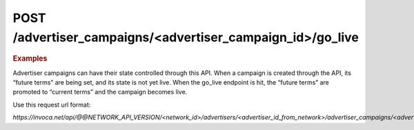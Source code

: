 POST  /advertiser_campaigns/<advertiser_campaign_id>/go_live
""""""""""""""""""""""""""""""""""""""""""""""""""""""""""""

.. rubric:: Examples

Advertiser campaigns can have their state controlled through this API. When a campaign is created through the API, its “future terms” are being set, and its state is not yet live. When the go_live endpoint is hit, the “future terms” are promoted to “current terms” and the campaign becomes live.

Use this request url format:

`https://invoca.net/api/@@NETWORK_API_VERSION/<network_id>/advertisers/<advertiser_id_from_network>/advertiser_campaigns/<advertiser_campaign_id_from_network>/go_live.json`
